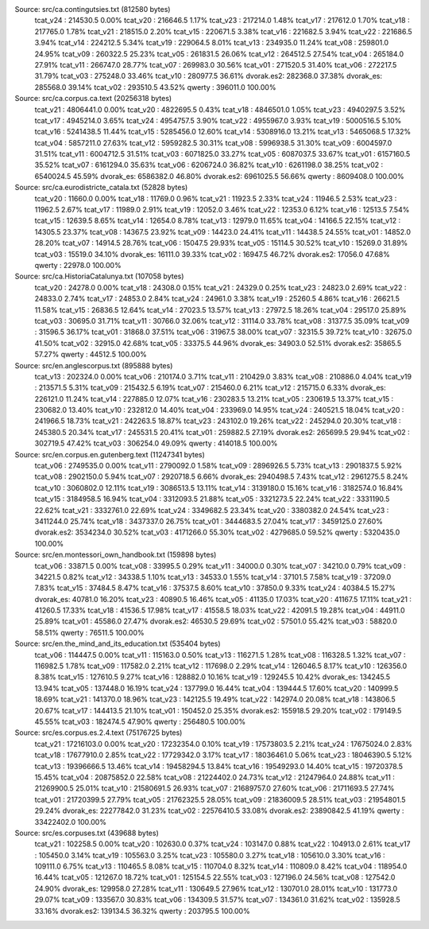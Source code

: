 
Source: src/ca.contingutsies.txt (812580 bytes)
	tcat_v24 :	214530.5      0.00%
	tcat_v20 :	216646.5      1.17%
	tcat_v23 :	217214.0      1.48%
	tcat_v17 :	217612.0      1.70%
	tcat_v18 :	217765.0      1.78%
	tcat_v21 :	218515.0      2.20%
	tcat_v15 :	220671.5      3.38%
	tcat_v16 :	221682.5      3.94%
	tcat_v22 :	221686.5      3.94%
	tcat_v14 :	224212.5      5.34%
	tcat_v19 :	229064.5      8.01%
	tcat_v13 :	234935.0     11.24%
	tcat_v08 :	259801.0     24.95%
	tcat_v09 :	260322.5     25.23%
	tcat_v05 :	261831.5     26.06%
	tcat_v12 :	264512.5     27.54%
	tcat_v04 :	265184.0     27.91%
	tcat_v11 :	266747.0     28.77%
	tcat_v07 :	269983.0     30.56%
	tcat_v01 :	271520.5     31.40%
	tcat_v06 :	272217.5     31.79%
	tcat_v03 :	275248.0     33.46%
	tcat_v10 :	280977.5     36.61%
	dvorak.es2:	282368.0     37.38%
	dvorak_es:	285568.0     39.14%
	tcat_v02 :	293510.5     43.52%
	qwerty   :	396011.0    100.00%

Source: src/ca.corpus.ca.text (20256318 bytes)
	tcat_v21 :	4806441.0      0.00%
	tcat_v20 :	4822695.5      0.43%
	tcat_v18 :	4846501.0      1.05%
	tcat_v23 :	4940297.5      3.52%
	tcat_v17 :	4945214.0      3.65%
	tcat_v24 :	4954757.5      3.90%
	tcat_v22 :	4955967.0      3.93%
	tcat_v19 :	5000516.5      5.10%
	tcat_v16 :	5241438.5     11.44%
	tcat_v15 :	5285456.0     12.60%
	tcat_v14 :	5308916.0     13.21%
	tcat_v13 :	5465068.5     17.32%
	tcat_v04 :	5857211.0     27.63%
	tcat_v12 :	5959282.5     30.31%
	tcat_v08 :	5996938.5     31.30%
	tcat_v09 :	6004597.0     31.51%
	tcat_v11 :	6004712.5     31.51%
	tcat_v03 :	6071825.0     33.27%
	tcat_v05 :	6087037.5     33.67%
	tcat_v01 :	6157160.5     35.52%
	tcat_v07 :	6161294.0     35.63%
	tcat_v06 :	6206724.0     36.82%
	tcat_v10 :	6261198.0     38.25%
	tcat_v02 :	6540024.5     45.59%
	dvorak_es:	6586382.0     46.80%
	dvorak.es2:	6961025.5     56.66%
	qwerty   :	8609408.0    100.00%

Source: src/ca.eurodistricte_catala.txt (52828 bytes)
	tcat_v20 :	11660.0      0.00%
	tcat_v18 :	11769.0      0.96%
	tcat_v21 :	11923.5      2.33%
	tcat_v24 :	11946.5      2.53%
	tcat_v23 :	11962.5      2.67%
	tcat_v17 :	11989.0      2.91%
	tcat_v19 :	12052.0      3.46%
	tcat_v22 :	12353.0      6.12%
	tcat_v16 :	12513.5      7.54%
	tcat_v15 :	12639.5      8.65%
	tcat_v14 :	12654.0      8.78%
	tcat_v13 :	12979.0     11.65%
	tcat_v04 :	14166.5     22.15%
	tcat_v12 :	14305.5     23.37%
	tcat_v08 :	14367.5     23.92%
	tcat_v09 :	14423.0     24.41%
	tcat_v11 :	14438.5     24.55%
	tcat_v01 :	14852.0     28.20%
	tcat_v07 :	14914.5     28.76%
	tcat_v06 :	15047.5     29.93%
	tcat_v05 :	15114.5     30.52%
	tcat_v10 :	15269.0     31.89%
	tcat_v03 :	15519.0     34.10%
	dvorak_es:	16111.0     39.33%
	tcat_v02 :	16947.5     46.72%
	dvorak.es2:	17056.0     47.68%
	qwerty   :	22978.0    100.00%

Source: src/ca.HistoriaCatalunya.txt (107058 bytes)
	tcat_v20 :	24278.0      0.00%
	tcat_v18 :	24308.0      0.15%
	tcat_v21 :	24329.0      0.25%
	tcat_v23 :	24823.0      2.69%
	tcat_v22 :	24833.0      2.74%
	tcat_v17 :	24853.0      2.84%
	tcat_v24 :	24961.0      3.38%
	tcat_v19 :	25260.5      4.86%
	tcat_v16 :	26621.5     11.58%
	tcat_v15 :	26836.5     12.64%
	tcat_v14 :	27023.5     13.57%
	tcat_v13 :	27972.5     18.26%
	tcat_v04 :	29517.0     25.89%
	tcat_v03 :	30695.0     31.71%
	tcat_v11 :	30766.0     32.06%
	tcat_v12 :	31114.0     33.78%
	tcat_v08 :	31377.5     35.09%
	tcat_v09 :	31596.5     36.17%
	tcat_v01 :	31868.0     37.51%
	tcat_v06 :	31967.5     38.00%
	tcat_v07 :	32315.5     39.72%
	tcat_v10 :	32675.0     41.50%
	tcat_v02 :	32915.0     42.68%
	tcat_v05 :	33375.5     44.96%
	dvorak_es:	34903.0     52.51%
	dvorak.es2:	35865.5     57.27%
	qwerty   :	44512.5    100.00%

Source: src/en.anglescorpus.txt (895888 bytes)
	tcat_v13 :	202324.0      0.00%
	tcat_v06 :	210174.0      3.71%
	tcat_v11 :	210429.0      3.83%
	tcat_v08 :	210886.0      4.04%
	tcat_v19 :	213571.5      5.31%
	tcat_v09 :	215432.5      6.19%
	tcat_v07 :	215460.0      6.21%
	tcat_v12 :	215715.0      6.33%
	dvorak_es:	226121.0     11.24%
	tcat_v14 :	227885.0     12.07%
	tcat_v16 :	230283.5     13.21%
	tcat_v05 :	230619.5     13.37%
	tcat_v15 :	230682.0     13.40%
	tcat_v10 :	232812.0     14.40%
	tcat_v04 :	233969.0     14.95%
	tcat_v24 :	240521.5     18.04%
	tcat_v20 :	241966.5     18.73%
	tcat_v21 :	242263.5     18.87%
	tcat_v23 :	243102.0     19.26%
	tcat_v22 :	245294.0     20.30%
	tcat_v18 :	245380.5     20.34%
	tcat_v17 :	245531.5     20.41%
	tcat_v01 :	259882.5     27.19%
	dvorak.es2:	265699.5     29.94%
	tcat_v02 :	302719.5     47.42%
	tcat_v03 :	306254.0     49.09%
	qwerty   :	414018.5    100.00%

Source: src/en.corpus.en.gutenberg.text (11247341 bytes)
	tcat_v06 :	2749535.0      0.00%
	tcat_v11 :	2790092.0      1.58%
	tcat_v09 :	2896926.5      5.73%
	tcat_v13 :	2901837.5      5.92%
	tcat_v08 :	2902150.0      5.94%
	tcat_v07 :	2920718.5      6.66%
	dvorak_es:	2940498.5      7.43%
	tcat_v12 :	2961275.5      8.24%
	tcat_v10 :	3060802.0     12.11%
	tcat_v19 :	3086513.5     13.11%
	tcat_v14 :	3139180.0     15.16%
	tcat_v16 :	3182574.0     16.84%
	tcat_v15 :	3184958.5     16.94%
	tcat_v04 :	3312093.5     21.88%
	tcat_v05 :	3321273.5     22.24%
	tcat_v22 :	3331190.5     22.62%
	tcat_v21 :	3332761.0     22.69%
	tcat_v24 :	3349682.5     23.34%
	tcat_v20 :	3380382.0     24.54%
	tcat_v23 :	3411244.0     25.74%
	tcat_v18 :	3437337.0     26.75%
	tcat_v01 :	3444683.5     27.04%
	tcat_v17 :	3459125.0     27.60%
	dvorak.es2:	3534234.0     30.52%
	tcat_v03 :	4171266.0     55.30%
	tcat_v02 :	4279685.0     59.52%
	qwerty   :	5320435.0    100.00%

Source: src/en.montessori_own_handbook.txt (159898 bytes)
	tcat_v06 :	33871.5      0.00%
	tcat_v08 :	33995.5      0.29%
	tcat_v11 :	34000.0      0.30%
	tcat_v07 :	34210.0      0.79%
	tcat_v09 :	34221.5      0.82%
	tcat_v12 :	34338.5      1.10%
	tcat_v13 :	34533.0      1.55%
	tcat_v14 :	37101.5      7.58%
	tcat_v19 :	37209.0      7.83%
	tcat_v15 :	37484.5      8.47%
	tcat_v16 :	37537.5      8.60%
	tcat_v10 :	37850.0      9.33%
	tcat_v24 :	40384.5     15.27%
	dvorak_es:	40781.0     16.20%
	tcat_v23 :	40890.5     16.46%
	tcat_v05 :	41135.0     17.03%
	tcat_v20 :	41167.5     17.11%
	tcat_v21 :	41260.5     17.33%
	tcat_v18 :	41536.5     17.98%
	tcat_v17 :	41558.5     18.03%
	tcat_v22 :	42091.5     19.28%
	tcat_v04 :	44911.0     25.89%
	tcat_v01 :	45586.0     27.47%
	dvorak.es2:	46530.5     29.69%
	tcat_v02 :	57501.0     55.42%
	tcat_v03 :	58820.0     58.51%
	qwerty   :	76511.5    100.00%

Source: src/en.the_mind_and_its_education.txt (535404 bytes)
	tcat_v06 :	114447.5      0.00%
	tcat_v11 :	115163.0      0.50%
	tcat_v13 :	116271.5      1.28%
	tcat_v08 :	116328.5      1.32%
	tcat_v07 :	116982.5      1.78%
	tcat_v09 :	117582.0      2.21%
	tcat_v12 :	117698.0      2.29%
	tcat_v14 :	126046.5      8.17%
	tcat_v10 :	126356.0      8.38%
	tcat_v15 :	127610.5      9.27%
	tcat_v16 :	128882.0     10.16%
	tcat_v19 :	129245.5     10.42%
	dvorak_es:	134245.5     13.94%
	tcat_v05 :	137448.0     16.19%
	tcat_v24 :	137799.0     16.44%
	tcat_v04 :	139444.5     17.60%
	tcat_v20 :	140999.5     18.69%
	tcat_v21 :	141370.0     18.96%
	tcat_v23 :	142125.5     19.49%
	tcat_v22 :	142974.0     20.08%
	tcat_v18 :	143806.5     20.67%
	tcat_v17 :	144413.5     21.10%
	tcat_v01 :	150452.0     25.35%
	dvorak.es2:	155918.5     29.20%
	tcat_v02 :	179149.5     45.55%
	tcat_v03 :	182474.5     47.90%
	qwerty   :	256480.5    100.00%

Source: src/es.corpus.es.2.4.text (75176725 bytes)
	tcat_v21 :	17216103.0      0.00%
	tcat_v20 :	17232354.0      0.10%
	tcat_v19 :	17573803.5      2.21%
	tcat_v24 :	17675024.0      2.83%
	tcat_v18 :	17677910.0      2.85%
	tcat_v22 :	17729342.0      3.17%
	tcat_v17 :	18036461.0      5.06%
	tcat_v23 :	18046390.5      5.12%
	tcat_v13 :	19396666.5     13.46%
	tcat_v14 :	19458294.5     13.84%
	tcat_v16 :	19549293.0     14.40%
	tcat_v15 :	19720378.5     15.45%
	tcat_v04 :	20875852.0     22.58%
	tcat_v08 :	21224402.0     24.73%
	tcat_v12 :	21247964.0     24.88%
	tcat_v11 :	21269900.5     25.01%
	tcat_v10 :	21580691.5     26.93%
	tcat_v07 :	21689757.0     27.60%
	tcat_v06 :	21711693.5     27.74%
	tcat_v01 :	21720399.5     27.79%
	tcat_v05 :	21762325.5     28.05%
	tcat_v09 :	21836009.5     28.51%
	tcat_v03 :	21954801.5     29.24%
	dvorak_es:	22277842.0     31.23%
	tcat_v02 :	22576410.5     33.08%
	dvorak.es2:	23890842.5     41.19%
	qwerty   :	33422402.0    100.00%

Source: src/es.corpuses.txt (439688 bytes)
	tcat_v21 :	102258.5      0.00%
	tcat_v20 :	102630.0      0.37%
	tcat_v24 :	103147.0      0.88%
	tcat_v22 :	104913.0      2.61%
	tcat_v17 :	105450.0      3.14%
	tcat_v19 :	105563.0      3.25%
	tcat_v23 :	105580.0      3.27%
	tcat_v18 :	105610.0      3.30%
	tcat_v16 :	109111.0      6.75%
	tcat_v13 :	110465.5      8.08%
	tcat_v15 :	110704.0      8.32%
	tcat_v14 :	110809.0      8.42%
	tcat_v04 :	118954.0     16.44%
	tcat_v05 :	121267.0     18.72%
	tcat_v01 :	125154.5     22.55%
	tcat_v03 :	127196.0     24.56%
	tcat_v08 :	127542.0     24.90%
	dvorak_es:	129958.0     27.28%
	tcat_v11 :	130649.5     27.96%
	tcat_v12 :	130701.0     28.01%
	tcat_v10 :	131773.0     29.07%
	tcat_v09 :	133567.0     30.83%
	tcat_v06 :	134309.5     31.57%
	tcat_v07 :	134361.0     31.62%
	tcat_v02 :	135928.5     33.16%
	dvorak.es2:	139134.5     36.32%
	qwerty   :	203795.5    100.00%
